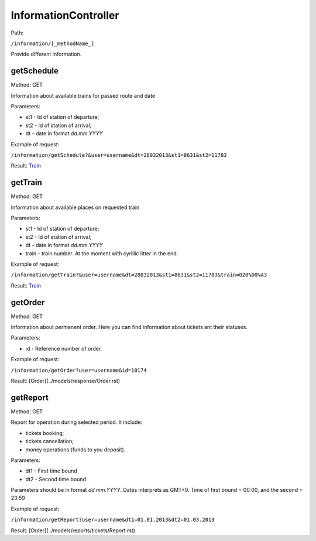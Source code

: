====
InformationController
====

Path:

``/information/[_methodName_]``

Provide different information.

.. _getSchedule:
getSchedule
----
Method: GET

Information about available trains for passed route and date

Parameters:

* st1 - Id of station of departure;
* st2 - Id of station of arrival;
* dt - date in format `dd.mm.YYYY`

Example of request:

``/information/getSchedule?&user=username&dt=28032013&st1=8631&st2=11783``

Result: `Train <../models/response/Schedule.rst>`_

.. _getTrain:
getTrain
----
Method: GET

Information about available places on requested train

Parameters:

* st1 - Id of station of departure;
* st2 - Id of station of arrival;
* dt - date in format `dd.mm.YYYY`
* train - train number. At the moment with cyrillic litter in the end.

Example of request:

``/information/getTrain?&user=username&dt=28032013&st1=8631&st2=11783&train=020%D0%A3``

Result: `Train <../models/response/Train.rst>`_

.. _getOrder:
getOrder
----
Method: GET

Information about permanent order. Here you can find information about tickets ant their statuses.

Parameters:

* id - Reference number of order.

Example of request:

``/information/getOrder?user=username&id=10174``

Result: [Order](../models/response/Order.rst)

.. _getReport:
getReport
----
Method: GET

Report for operation during selected period. It include:

* tickets booking;
* tickets cancellation;
* money operations (funds to you deposit).

Parameters:

* dt1 - First time bound
* dt2 - Second time bound

Parameters should be in format `dd.mm.YYYY`. Dates interprets as GMT+0. Time of first bound = 00:00, and the second = 23:59

Example of request:

``/information/getReport?user=username&dt1=01.01.2013&dt2=01.03.2013``

Result: [Order](../models/reports/tickets/Report.rst)
